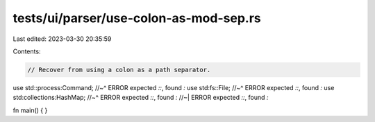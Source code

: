 tests/ui/parser/use-colon-as-mod-sep.rs
=======================================

Last edited: 2023-03-30 20:35:59

Contents:

.. code-block:: rs

    // Recover from using a colon as a path separator.

use std::process:Command;
//~^ ERROR expected `::`, found `:`
use std:fs::File;
//~^ ERROR expected `::`, found `:`
use std:collections:HashMap;
//~^ ERROR expected `::`, found `:`
//~| ERROR expected `::`, found `:`

fn main() { }


